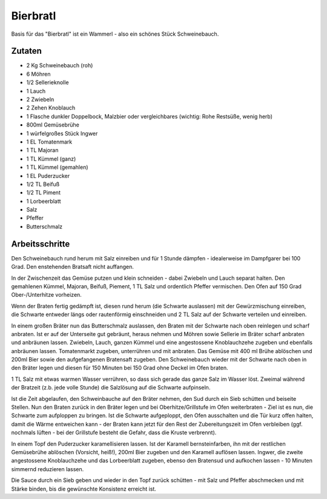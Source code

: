 Bierbratl
=========

Basis für das "Bierbratl" ist ein Wammerl - also ein schönes Stück
Schweinebauch.

Zutaten
-------

* 2 Kg Schweinebauch (roh)
* 6 Möhren
* 1/2 Sellerieknolle
* 1 Lauch
* 2 Zwiebeln
* 2 Zehen Knoblauch
* 1 Flasche dunkler Doppelbock, Malzbier oder vergleichbares (wichtig: Rohe
  Restsüße, wenig herb)
* 800ml Gemüsebrühe
* 1 würfelgroßes Stück Ingwer
* 1 EL Tomatenmark
* 1 TL Majoran 
* 1 TL Kümmel (ganz)
* 1 TL Kümmel (gemahlen)
* 1 EL Puderzucker
* 1/2 TL Beifuß
* 1/2 TL Piment
* 1 Lorbeerblatt
* Salz
* Pfeffer
* Butterschmalz

Arbeitsschritte
---------------

Den Schweinebauch rund herum mit Salz einreiben und für 1 Stunde
dämpfen - idealerweise im Dampfgarer bei 100 Grad. Den enstehenden Bratsaft
nicht auffangen.

In der Zwischenzeit das Gemüse putzen und klein schneiden - dabei Zwiebeln und
Lauch separat halten.
Den gemahlenen Kümmel, Majoran, Beifuß, Piement, 1 TL Salz und ordentlich
Pfeffer vermischen. Den Ofen auf 150 Grad Ober-/Unterhitze vorheizen.

Wenn der Braten fertig gedämpft ist, diesen rund herum (die Schwarte
auslassen) mit der Gewürzmischung einreiben, die Schwarte entweder längs oder
rautenförmig einschneiden und 2 TL Salz auf der Schwarte verteilen und
einreiben.

In einem großen Bräter nun das Butterschmalz auslassen, den Braten mit der
Schwarte nach oben reinlegen und scharf anbraten. Ist er auf der Unterseite
gut gebräunt, heraus nehmen und Möhren sowie Sellerie im Bräter scharf anbraten
und anbräunen lassen. Zwiebeln, Lauch, ganzen Kümmel und eine angestossene
Knoblauchzehe zugeben und ebenfalls anbräunen lassen.
Tomatenmarkt zugeben, unterrühren und mit anbraten. Das Gemüse mit 400 ml
Brühe ablöschen und 200ml Bier sowie den aufgefangenen Bratensaft zugeben. Den
Schweinebauch wieder mit der Schwarte nach oben in den Bräter legen und diesen
für 150 Minuten bei 150 Grad ohne Deckel im Ofen braten.

1 TL Salz mit etwas warmen Wasser verrühren, so dass sich gerade das ganze
Salz im Wasser löst. Zweimal während der Bratzeit (z.b. jede volle Stunde) die
Salzlösung auf die Schwarte aufpinseln.

Ist die Zeit abgelaufen, den Schweinbauche auf den Bräter nehmen, den Sud
durch ein Sieb schütten und beiseite Stellen. Nun den Braten zurück in den
Bräter legen und bei Oberhitze/Grillstufe im Ofen weiterbraten - Ziel ist es
nun, die Schwarte zum aufploppen zu bringen. Ist die Schwarte aufgeploppt, den
Ofen ausschalten und die Tür kurz offen halten, damit die Wärme entweichen
kann - der Braten kann jetzt für den Rest der Zubereitungszeit im Ofen
verbleiben (ggf. nochmals lüften - bei der Grillstufe besteht die Gefahr, dass
die Kruste verbrennt).

In einem Topf den Puderzucker karamellisieren lassen. Ist der Karamell
bernsteinfarben, ihn mit der restlichen Gemüsebrühe ablöschen (Vorsicht,
heiß!), 200ml Bier zugeben und den Karamell auflösen lassen. Ingwer, die
zweite angestossene Knoblauchzehe und das Lorbeerblatt zugeben, ebenso den
Bratensud und aufkochen lassen - 10 Minuten simmernd reduzieren lassen. 

Die Sauce durch ein Sieb geben und wieder in den Topf zurück schütten - mit
Salz und Pfeffer abschmecken und mit Stärke binden, bis die gewünschte
Konsistenz erreicht ist.
